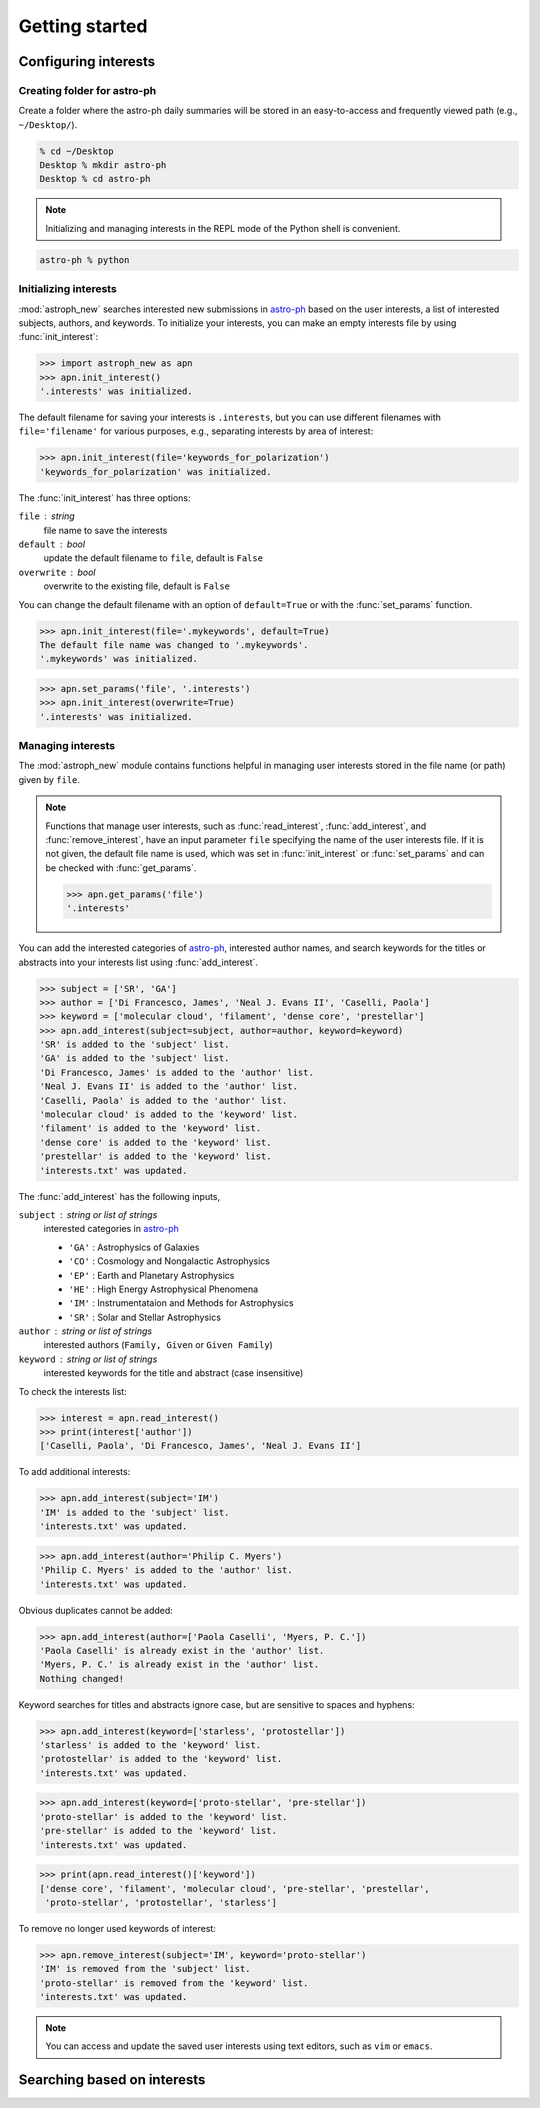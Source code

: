 .. _gs:

.. _astro-ph: https://arxiv.org/archive/astro-ph

***************
Getting started
***************

Configuring interests
=====================

Creating folder for astro-ph
----------------------------

Create a folder where the astro-ph daily summaries will be stored in an
easy-to-access and frequently viewed path (e.g., ``~/Desktop/``).

.. code-block:: bash

   % cd ~/Desktop
   Desktop % mkdir astro-ph
   Desktop % cd astro-ph

.. note::

   Initializing and managing interests in the REPL mode of the Python shell is
   convenient.

.. code-block:: bash

   astro-ph % python

Initializing interests
----------------------

:mod:`astroph_new` searches interested new submissions in `astro-ph`_
based on the user interests, a list of interested subjects, authors,
and keywords. To initialize your interests, you can make an empty interests
file by using :func:`init_interest`:

>>> import astroph_new as apn
>>> apn.init_interest()
'.interests' was initialized.

The default filename for saving your interests is ``.interests``,
but you can use different filenames with ``file='filename'`` for various
purposes, e.g., separating interests by area of interest:

>>> apn.init_interest(file='keywords_for_polarization')
'keywords_for_polarization' was initialized.

The :func:`init_interest` has three options:

``file`` : string
    file name to save the interests

``default`` : bool
    update the default filename to ``file``, default is ``False``

``overwrite`` : bool
    overwrite to the existing file, default is ``False``

You can change the default filename with an option of ``default=True`` or
with the :func:`set_params` function.

>>> apn.init_interest(file='.mykeywords', default=True)
The default file name was changed to '.mykeywords'.
'.mykeywords' was initialized.

>>> apn.set_params('file', '.interests')
>>> apn.init_interest(overwrite=True)
'.interests' was initialized.

Managing interests
------------------

The :mod:`astroph_new` module contains functions helpful in managing user
interests stored in the file name (or path) given by ``file``.

.. note::

   Functions that manage user interests, such as :func:`read_interest`,
   :func:`add_interest`, and :func:`remove_interest`, have an input parameter
   ``file`` specifying the name of the user interests file.
   If it is not given, the default file name is used, which was set in
   :func:`init_interest` or :func:`set_params` and can be checked with
   :func:`get_params`.

   >>> apn.get_params('file')
   '.interests'

You can add the interested categories of `astro-ph`_, interested author names,
and search keywords for the titles or abstracts into your interests list
using :func:`add_interest`.

>>> subject = ['SR', 'GA']
>>> author = ['Di Francesco, James', 'Neal J. Evans II', 'Caselli, Paola']
>>> keyword = ['molecular cloud', 'filament', 'dense core', 'prestellar']
>>> apn.add_interest(subject=subject, author=author, keyword=keyword)
'SR' is added to the 'subject' list.
'GA' is added to the 'subject' list.
'Di Francesco, James' is added to the 'author' list.
'Neal J. Evans II' is added to the 'author' list.
'Caselli, Paola' is added to the 'author' list.
'molecular cloud' is added to the 'keyword' list.
'filament' is added to the 'keyword' list.
'dense core' is added to the 'keyword' list.
'prestellar' is added to the 'keyword' list.
'interests.txt' was updated.

The :func:`add_interest` has the following inputs,

``subject`` : string or list of strings
    interested categories in `astro-ph <https://arxiv.org/archive/astro-ph>`_

    * ``'GA'`` :  Astrophysics of Galaxies
    * ``'CO'`` :  Cosmology and Nongalactic Astrophysics
    * ``'EP'`` :  Earth and Planetary Astrophysics
    * ``'HE'`` :  High Energy Astrophysical Phenomena
    * ``'IM'`` :  Instrumentataion and Methods for Astrophysics
    * ``'SR'`` :  Solar and Stellar Astrophysics

``author`` :  string or list of strings
    interested authors (``Family, Given`` or ``Given Family``)

``keyword`` :  string or list of strings
    interested keywords for the title and abstract (case insensitive)

To check the interests list:

>>> interest = apn.read_interest()
>>> print(interest['author'])
['Caselli, Paola', 'Di Francesco, James', 'Neal J. Evans II']

To add additional interests:

>>> apn.add_interest(subject='IM')
'IM' is added to the 'subject' list.
'interests.txt' was updated.

>>> apn.add_interest(author='Philip C. Myers')
'Philip C. Myers' is added to the 'author' list.
'interests.txt' was updated.

Obvious duplicates cannot be added:

>>> apn.add_interest(author=['Paola Caselli', 'Myers, P. C.'])
'Paola Caselli' is already exist in the 'author' list.
'Myers, P. C.' is already exist in the 'author' list.
Nothing changed!

Keyword searches for titles and abstracts ignore case,
but are sensitive to spaces and hyphens:

>>> apn.add_interest(keyword=['starless', 'protostellar'])
'starless' is added to the 'keyword' list.
'protostellar' is added to the 'keyword' list.
'interests.txt' was updated.

>>> apn.add_interest(keyword=['proto-stellar', 'pre-stellar'])
'proto-stellar' is added to the 'keyword' list.
'pre-stellar' is added to the 'keyword' list.
'interests.txt' was updated.

>>> print(apn.read_interest()['keyword'])
['dense core', 'filament', 'molecular cloud', 'pre-stellar', 'prestellar',
 'proto-stellar', 'protostellar', 'starless']

To remove no longer used keywords of interest:

>>> apn.remove_interest(subject='IM', keyword='proto-stellar')
'IM' is removed from the 'subject' list.
'proto-stellar' is removed from the 'keyword' list.
'interests.txt' was updated.

.. note::

   You can access and update the saved user interests
   using text editors, such as ``vim`` or ``emacs``.

Searching based on interests
============================




